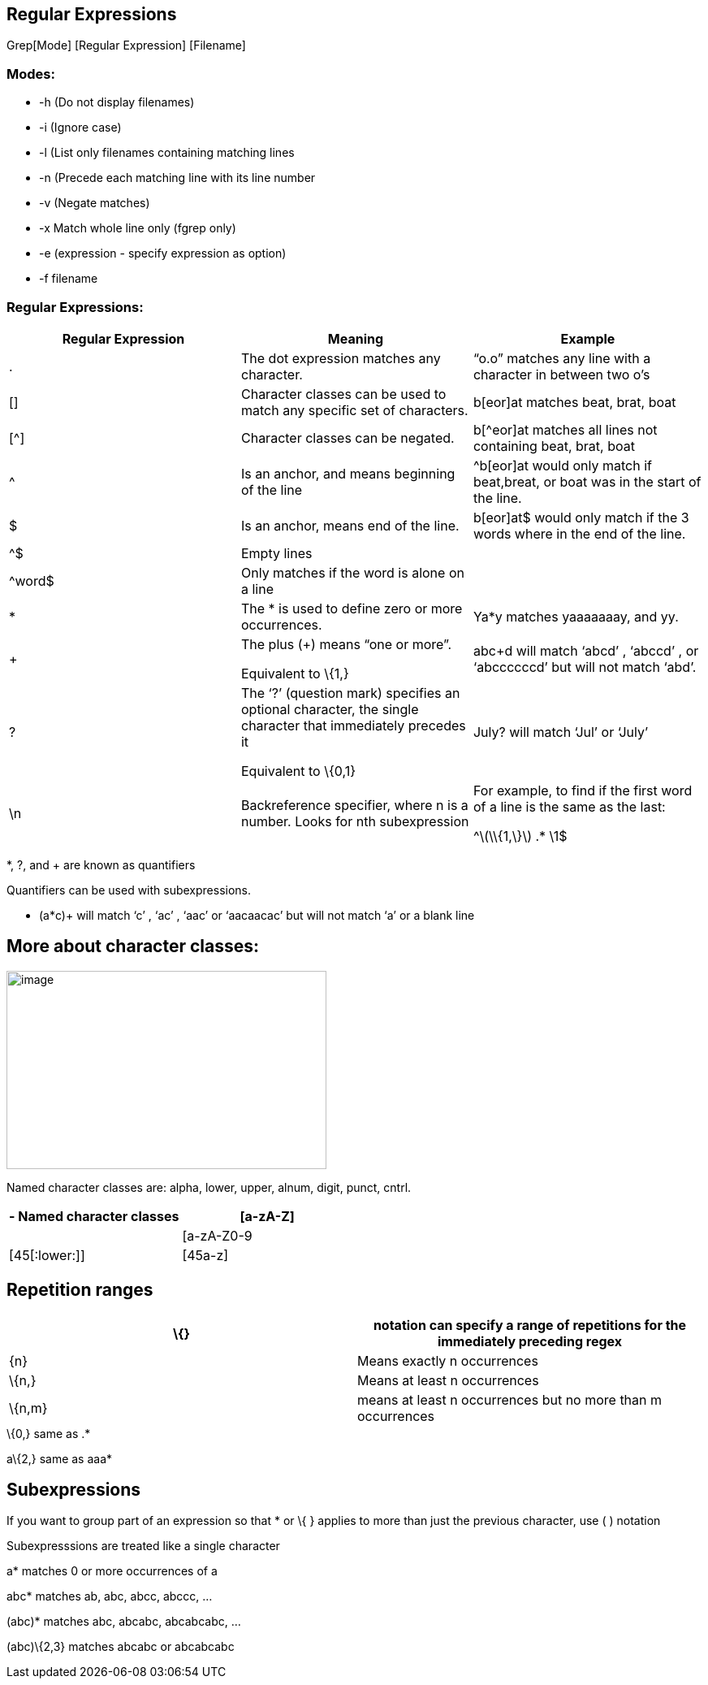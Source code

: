 == Regular Expressions

Grep[Mode] [Regular Expression] [Filename]

=== Modes:

* -h (Do not display filenames)
* -i (Ignore case)
* -l (List only filenames containing matching lines
* -n (Precede each matching line with its line number
* -v (Negate matches)
* -x Match whole line only (fgrep only)
* -e (expression - specify expression as option)
* -f filename

=== Regular Expressions:

[cols=",,",options="header",]
|===
|Regular Expression |Meaning |Example
|. |The dot expression matches any character. |“o.o” matches any line
with a character in between two o’s

|[] |Character classes can be used to match any specific set of
characters. |b[eor]at matches beat, brat, boat

|[^] |Character classes can be negated. |b[^eor]at matches all lines not
containing beat, brat, boat

|^ |Is an anchor, and means beginning of the line |^b[eor]at would only
match if beat,breat, or boat was in the start of the line.

|$ |Is an anchor, means end of the line. |b[eor]at$ would only match if
the 3 words where in the end of the line.

|^$ |Empty lines |

|^word$ |Only matches if the word is alone on a line |

|* |The * is used to define zero or more occurrences. |Ya*y matches
yaaaaaaay, and yy.

|+ a|
The plus (+) means “one or more”.

Equivalent to \{1,}

|abc+d will match ‘abcd’ , ‘abccd’ , or ‘abccccccd’ but will not match
‘abd’.

|? a|
The ‘?’ (question mark) specifies an optional character, the single
character that immediately precedes it

Equivalent to \{0,1}

|July? will match ‘Jul’ or ‘July’

|\n |Backreference specifier, where n is a number. Looks for nth
subexpression a|
For example, to find if the first word of a line is the same as the
last:

^\([[:alpha:]]\\{1,\}\) .* \1$

|===

*, ?, and + are known as quantifiers

Quantifiers can be used with subexpressions.

* (a*c)+ will match ‘c’ , ‘ac’ , ‘aac’ or ‘aacaacac’ but will not match
‘a’ or a blank line

== More about character classes:

image:media/image1.png[image,width=394,height=244]

Named character classes are: alpha, lower, upper, alnum, digit, punct,
cntrl.

[cols=",",options="header",]
|===
|[[:alpha:]] - Named character classes |[a-zA-Z]
|[[:alnum:]] |[a-zA-Z0-9
|[45[:lower:]] |[45a-z]
|===

== Repetition ranges

[cols=",",options="header",]
|===
|\{} |notation can specify a range of repetitions for the immediately
preceding regex
|\{n} |Means exactly n occurrences

|\{n,} |Means at least n occurrences

|\{n,m} |means at least n occurrences but no more than m occurrences
|===

.\{0,} same as .*

a\{2,} same as aaa*

== Subexpressions

If you want to group part of an expression so that * or \{ } applies to
more than just the previous character, use ( ) notation

Subexpresssions are treated like a single character

a* matches 0 or more occurrences of a

abc* matches ab, abc, abcc, abccc, …

(abc)* matches abc, abcabc, abcabcabc, …

(abc)\{2,3} matches abcabc or abcabcabc
